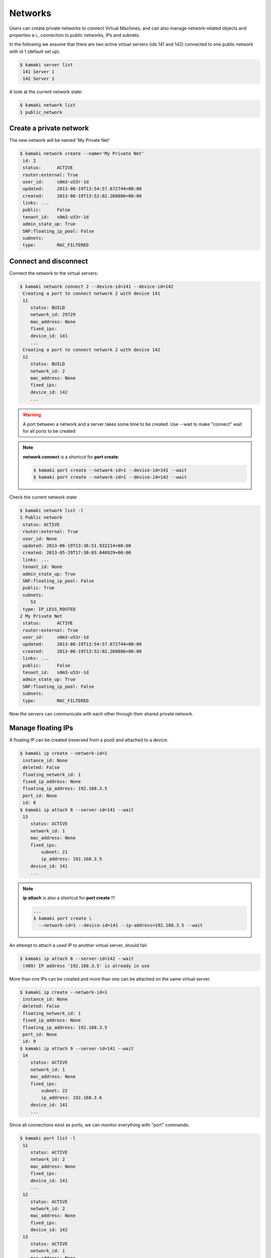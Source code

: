 Networks
========

Users can create private networks to connect Virtual Machines, and can also
manage network-related objects and properties e.i., connection to public
networks, IPs and subnets.

In the following we assume that there are two active virtual servers (ids 141
and 142) connected to one public network with id 1 (default set up).

.. code-block:: console

    $ kamaki server list
     141 Server 1
     142 Server 1

A look at the current network state:

.. code-block:: console

    $ kamaki network list
    1 public_network

Create a private network
------------------------

The new network will be named 'My Private Net'

.. code-block:: console

    $ kamaki network create --name='My Private Net'
     id: 2
     status:      ACTIVE
     router:external: True
     user_id:     s0m3-u53r-1d
     updated:     2013-06-19T13:54:57.672744+00:00
     created:     2013-06-19T13:52:02.268886+00:00
     links: ...
     public:      False
     tenant_id:   s0m3-u53r-1d
     admin_state_up: True
     SNF:floating_ip_pool: False
     subnets:
     type:        MAC_FILTERED

Connect and disconnect
----------------------

Connect the network to the virtual servers:

.. code-block:: console

    $ kamaki network connect 2 --device-id=141 --device-id=142
     Creating a port to connect network 2 with device 141
     11
        status: BUILD
        network_id: 29729
        mac_address: None
        fixed_ips:
        device_id: 141
        ...
     Creating a port to connect network 2 with device 142
     12
        status: BUILD
        network_id: 2
        mac_address: None
        fixed_ips:
        device_id: 142
        ...

.. warning:: A port between a network and a server takes some time to be
    created. Use --wait to make "connect" wait for all ports to be created

.. note:: **network connect** is a shortcut for **port create**:

    .. code-block:: console

        $ kamaki port create --network-id=1 --device-id=141 --wait
        $ kamaki port create --network-id=1 --device-id=142 --wait

Check the current network state:

.. code-block:: console

    $ kamaki network list -l
    1 Public network
     status: ACTIVE
     router:external: True
     user_id: None
     updated: 2013-06-19T13:36:51.932214+00:00
     created: 2013-05-29T17:30:03.040929+00:00
     links: ...
     tenant_id: None
     admin_state_up: True
     SNF:floating_ip_pool: False
     public: True
     subnets:
        53
     type: IP_LESS_ROUTED
    2 My Private Net
     status:      ACTIVE
     router:external: True
     user_id:     s0m3-u53r-1d
     updated:     2013-06-19T13:54:57.672744+00:00
     created:     2013-06-19T13:52:02.268886+00:00
     links: ...
     public:      False
     tenant_id:   s0m3-u53r-1d
     admin_state_up: True
     SNF:floating_ip_pool: False
     subnets:
     type:        MAC_FILTERED

Now the servers can communicate with each other through their shared private
network.

Manage floating IPs
-------------------

A floating IP can be created (reserved from a pool) and attached to a device.

.. code-block:: console

    $ kamaki ip create --network-id=1
     instance_id: None
     deleted: False
     floating_network_id: 1
     fixed_ip_address: None
     floating_ip_address: 192.168.3.5
     port_id: None
     id: 8
    $ kamaki ip attach 8 --server-id=141 --wait
     13
        status: ACTIVE
        network_id: 1
        mac_address: None
        fixed_ips:
            subnet: 21
            ip_address: 192.168.3.5
        device_id: 141
        ...

.. note:: **ip attach** is also a shortcut for **port create** !!!

    .. code-block:: console

        ...
        $ kamaki port create \
          --network-id=1 --device-id=141 --ip-address=192.168.3.5 --wait

An attempt to attach a used IP to another virtual server, should fail:

.. code-block:: console

    $ kamaki ip attach 8 --server-id=142 --wait
     (409) IP address '192.168.3.5' is already in use

More than one IPs can be created and more than one can be attached on the same
virtual server.

.. code-block:: console

    $ kamaki ip create --network-id=1
     instance_id: None
     deleted: False
     floating_network_id: 1
     fixed_ip_address: None
     floating_ip_address: 192.168.3.5
     port_id: None
     id: 9
    $ kamaki ip attach 9 --server-id=141 --wait
     14
        status: ACTIVE
        network_id: 1
        mac_address: None
        fixed_ips:
            subnet: 22
            ip_address: 192.168.3.6
        device_id: 141
        ...

Since all connections exist as ports, we can monitor everything with "port"
commands:

.. code-block:: console

    $ kamaki port list -l
     11
        status: ACTIVE
        network_id: 2
        mac_address: None
        fixed_ips:
        device_id: 141
        ...
     12
        status: ACTIVE
        network_id: 2
        mac_address: None
        fixed_ips:
        device_id: 142
     13
        status: ACTIVE
        network_id: 1
        mac_address: None
        fixed_ips:
            subnet: 21
            ip_address: 192.168.3.5
        device_id: 141
        ...
     14
        status: ACTIVE
        network_id: 1
        mac_address: None
        fixed_ips:
            subnet: 22
            ip_address: 192.168.3.6
        device_id: 141
        ...

Virtual server 141 has two IPs while 142 has none. Detach 192.168.3.6 (id: 9)
and attach it to server 142:

.. code-block:: console

    $ detach 9 --wait
    $ attach 9 --server-id=142 --wait
     14
        status: ACTIVE
        network_id: 1
        mac_address: None
        fixed_ips:
            subnet: 22
            ip_address: 192.168.3.6
        device_id: 142
        ...

IP quota limits
---------------

It is always a good idea to check the resource quotas:

.. code-block:: console

    $ kamaki quota list
     cyclades.disk:
        usage: 80GiB
        limit: 500GiB
        pending: 0B
     cyclades.vm:
        usage: 2
        limit: 2
        pending: 0
     pithos.diskspace:
        usage: 1.43GiB
        limit: 20GiB
        pending: 0B
     cyclades.ram:
        usage: 9GiB
        limit: 40GiB
        pending: 0B
     cyclades.floating_ip:
        usage: 2
        limit: 3
        pending: 0
     cyclades.cpu:
        usage: 4
        limit: 8
        pending: 0
     cyclades.network.private:
        usage: 2
        limit: 5
        pending: 0

According to these results, there is only one IP left. We will attempt to
reserve two, and when we fail in the second, and then we will release the first

.. code-block:: console

    $ kamaki ip create --network-id=1
     instance_id: None
     deleted: False
     floating_network_id: 1
     fixed_ip_address: None
     floating_ip_address: 192.168.3.7
     port_id: None
     id: 10
    $ kamaki ip create --network-id=1
     (413) REQUEST ENTITY TOO LARGE
     |  Limit for resource 'Floating IP address' exceeded for your account.
     |  Available: 0, Requested: 1
    $ kamaki ip delete 10

Destroy a private network
-------------------------

Attempt to destroy the public network

.. code-block:: console

    $ kamaki network delete 1
    (403) Network with id 1 is in use
    |  FORBIDDEN forbidden (Can not delete the public network.)

.. warning:: Public networks cannot be destroyed with API calls

Attempt to destroy the private network

.. code-block:: console

    $ kamaki network delete 2
    (403) Network with id 2 is in use

The attached virtual servers should be disconnected first

.. code-block:: console

    $ kamaki network disconnect 2 --device-id=141 --device-id=142 --wait
    $ kamaki network delete 2

.. note:: **network disconnect** is a shortcut for **port delete**

    .. code-block:: console

        $ kamaki port delete 11 --wait
        $ kamaki port delete 12 --wait
        $ kamaki network delete 2
